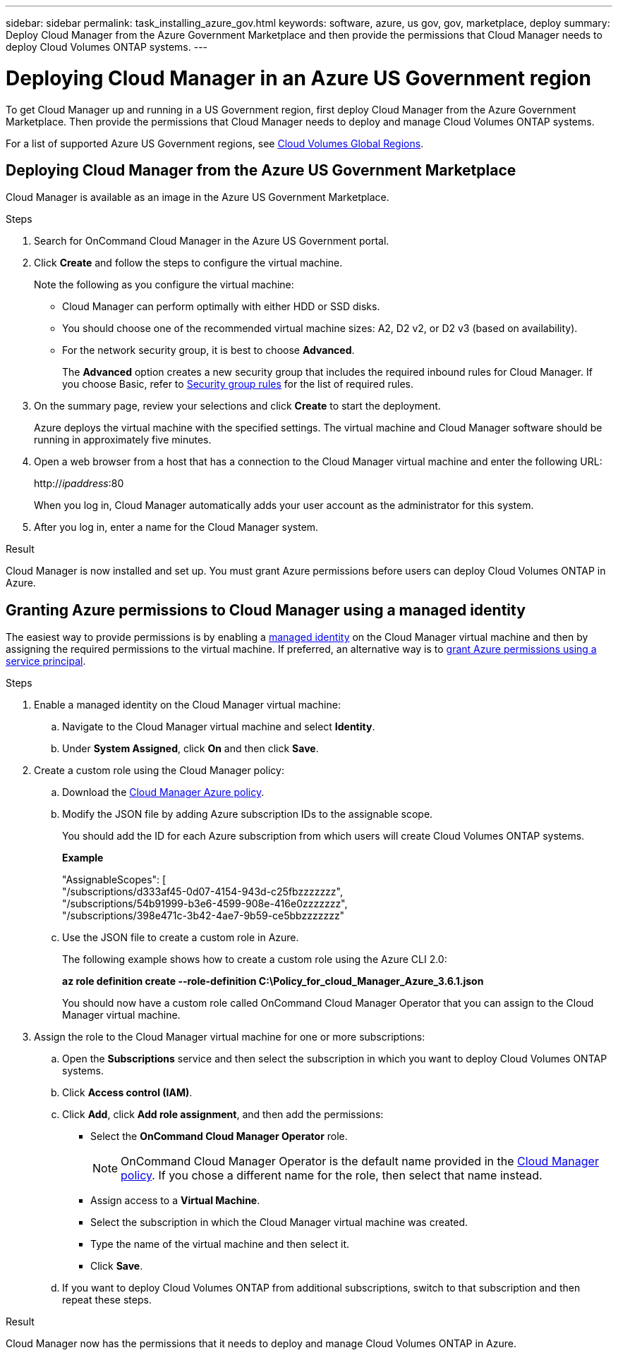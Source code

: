 ---
sidebar: sidebar
permalink: task_installing_azure_gov.html
keywords: software, azure, us gov, gov, marketplace, deploy
summary: Deploy Cloud Manager from the Azure Government Marketplace and then provide the permissions that Cloud Manager needs to deploy Cloud Volumes ONTAP systems.
---

= Deploying Cloud Manager in an Azure US Government region
:hardbreaks:
:nofooter:
:icons: font
:linkattrs:
:imagesdir: ./media/

[.lead]
To get Cloud Manager up and running in a US Government region, first deploy Cloud Manager from the Azure Government Marketplace. Then provide the permissions that Cloud Manager needs to deploy and manage Cloud Volumes ONTAP systems.

For a list of supported Azure US Government regions, see https://cloud.netapp.com/cloud-volumes-global-regions[Cloud Volumes Global Regions^].

== Deploying Cloud Manager from the Azure US Government Marketplace

Cloud Manager is available as an image in the Azure US Government Marketplace.

.Steps

. Search for OnCommand Cloud Manager in the Azure US Government portal.

. Click *Create* and follow the steps to configure the virtual machine.
+
Note the following as you configure the virtual machine:

* Cloud Manager can perform optimally with either HDD or SSD disks.

* You should choose one of the recommended virtual machine sizes: A2, D2 v2, or D2 v3 (based on availability).

* For the network security group, it is best to choose *Advanced*.
+
The *Advanced* option creates a new security group that includes the required inbound rules for Cloud Manager. If you choose Basic, refer to link:reference_security_groups_azure.html[Security group rules] for the list of required rules.

. On the summary page, review your selections and click *Create* to start the deployment.
+
Azure deploys the virtual machine with the specified settings. The virtual machine and Cloud Manager software should be running in approximately five minutes.

. Open a web browser from a host that has a connection to the Cloud Manager virtual machine and enter the following URL:
+
http://_ipaddress_:80
+
When you log in, Cloud Manager automatically adds your user account as the administrator for this system.

. After you log in, enter a name for the Cloud Manager system.

.Result

Cloud Manager is now installed and set up. You must grant Azure permissions before users can deploy Cloud Volumes ONTAP in Azure.

== Granting Azure permissions to Cloud Manager using a managed identity

The easiest way to provide permissions is by enabling a https://docs.microsoft.com/en-us/azure/active-directory/managed-identities-azure-resources/overview[managed identity^] on the Cloud Manager virtual machine and then by assigning the required permissions to the virtual machine. If preferred, an alternative way is to link:task_adding_cloud_accounts.html#granting-azure-permissions-using-a-service-principal[grant Azure permissions using a service principal].

.Steps

. Enable a managed identity on the Cloud Manager virtual machine:

.. Navigate to the Cloud Manager virtual machine and select *Identity*.

.. Under *System Assigned*, click *On* and then click *Save*.

. Create a custom role using the Cloud Manager policy:

.. Download the https://mysupport.netapp.com/cloudontap/iampolicies[Cloud Manager Azure policy^].

.. Modify the JSON file by adding Azure subscription IDs to the assignable scope.
+
You should add the ID for each Azure subscription from which users will create Cloud Volumes ONTAP systems.
+
*Example*
+
"AssignableScopes": [
"/subscriptions/d333af45-0d07-4154-943d-c25fbzzzzzzz",
"/subscriptions/54b91999-b3e6-4599-908e-416e0zzzzzzz",
"/subscriptions/398e471c-3b42-4ae7-9b59-ce5bbzzzzzzz"

.. Use the JSON file to create a custom role in Azure.
+
The following example shows how to create a custom role using the Azure CLI 2.0:
+
*az role definition create --role-definition C:\Policy_for_cloud_Manager_Azure_3.6.1.json*
+
You should now have a custom role called OnCommand Cloud Manager Operator that you can assign to the Cloud Manager virtual machine.

. Assign the role to the Cloud Manager virtual machine for one or more subscriptions:

.. Open the *Subscriptions* service and then select the subscription in which you want to deploy Cloud Volumes ONTAP systems.

.. Click *Access control (IAM)*.

.. Click *Add*, click *Add role assignment*, and then add the permissions:

* Select the *OnCommand Cloud Manager Operator* role.
+
NOTE: OnCommand Cloud Manager Operator is the default name provided in the https://mysupport.netapp.com/info/web/ECMP11022837.html[Cloud Manager policy]. If you chose a different name for the role, then select that name instead.

* Assign access to a *Virtual Machine*.

* Select the subscription in which the Cloud Manager virtual machine was created.

* Type the name of the virtual machine and then select it.

* Click *Save*.

.. If you want to deploy Cloud Volumes ONTAP from additional subscriptions, switch to that subscription and then repeat these steps.

.Result

Cloud Manager now has the permissions that it needs to deploy and manage Cloud Volumes ONTAP in Azure.
